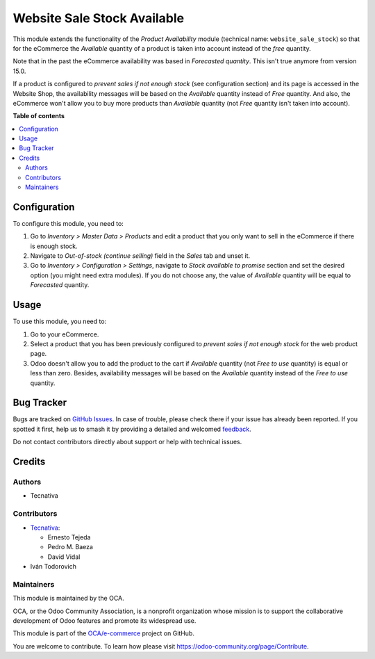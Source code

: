 ============================
Website Sale Stock Available
============================

.. 
   !!!!!!!!!!!!!!!!!!!!!!!!!!!!!!!!!!!!!!!!!!!!!!!!!!!!
   !! This file is generated by oca-gen-addon-readme !!
   !! changes will be overwritten.                   !!
   !!!!!!!!!!!!!!!!!!!!!!!!!!!!!!!!!!!!!!!!!!!!!!!!!!!!
   !! source digest: sha256:3bee8535518c031e96b375fa883954b134d5c6330e589feae21b506563f6dfeb
   !!!!!!!!!!!!!!!!!!!!!!!!!!!!!!!!!!!!!!!!!!!!!!!!!!!!

.. |badge1| image:: https://img.shields.io/badge/maturity-Beta-yellow.png
    :target: https://odoo-community.org/page/development-status
    :alt: Beta
.. |badge2| image:: https://img.shields.io/badge/licence-AGPL--3-blue.png
    :target: http://www.gnu.org/licenses/agpl-3.0-standalone.html
    :alt: License: AGPL-3
.. |badge3| image:: https://img.shields.io/badge/github-OCA%2Fe--commerce-lightgray.png?logo=github
    :target: https://github.com/OCA/e-commerce/tree/16.0/website_sale_stock_available
    :alt: OCA/e-commerce
.. |badge4| image:: https://img.shields.io/badge/weblate-Translate%20me-F47D42.png
    :target: https://translation.odoo-community.org/projects/e-commerce-16-0/e-commerce-16-0-website_sale_stock_available
    :alt: Translate me on Weblate
.. |badge5| image:: https://img.shields.io/badge/runboat-Try%20me-875A7B.png
    :target: https://runboat.odoo-community.org/builds?repo=OCA/e-commerce&target_branch=16.0
    :alt: Try me on Runboat

|badge1| |badge2| |badge3| |badge4| |badge5|

This module extends the functionality of the *Product Availability* module
(technical name: ``website_sale_stock``) so that for the eCommerce the *Available*
quantity of a product is taken into account instead of the *free* quantity.

Note that in the past the eCommerce availability was based in *Forecasted quantity*. This
isn't true anymore from version 15.0.

If a product is configured to *prevent sales if not enough stock*
(see configuration section) and its page is accessed in the Website Shop,
the availability messages will be based on the *Available* quantity instead of
*Free* quantity. And also, the eCommerce won't allow you to buy more products than
*Available* quantity (not *Free* quantity isn't taken into account).

**Table of contents**

.. contents::
   :local:

Configuration
=============

To configure this module, you need to:

#. Go to *Inventory > Master Data > Products* and edit a product that
   you only want to sell in the eCommerce if there is enough stock.
#. Navigate to *Out-of-stock (continue selling)* field in the *Sales* tab and unset it.
#. Go to *Inventory > Configuration > Settings*, navigate to *Stock available
   to promise* section and set the desired option (you might need extra modules). If you
   do not choose any, the value of *Available* quantity will be equal to *Forecasted*
   quantity.

Usage
=====

To use this module, you need to:

#. Go to your eCommerce.
#. Select a product that you has been previously configured to *prevent sales
   if not enough stock* for the web product page.
#. Odoo doesn't allow you to add the product to the cart if *Available*
   quantity (not *Free to use* quantity) is equal or less than zero.
   Besides, availability messages will be based on the *Available*
   quantity instead of the *Free to use* quantity.

.. image:: https://raw.githubusercontent.com/OCA/e-commerce/16.0/website_sale_stock_available/static/description/availability_message.png
    :width: 600 px
    :alt: Availability message

Bug Tracker
===========

Bugs are tracked on `GitHub Issues <https://github.com/OCA/e-commerce/issues>`_.
In case of trouble, please check there if your issue has already been reported.
If you spotted it first, help us to smash it by providing a detailed and welcomed
`feedback <https://github.com/OCA/e-commerce/issues/new?body=module:%20website_sale_stock_available%0Aversion:%2016.0%0A%0A**Steps%20to%20reproduce**%0A-%20...%0A%0A**Current%20behavior**%0A%0A**Expected%20behavior**>`_.

Do not contact contributors directly about support or help with technical issues.

Credits
=======

Authors
~~~~~~~

* Tecnativa

Contributors
~~~~~~~~~~~~

* `Tecnativa <https://www.tecnativa.com>`_:

  * Ernesto Tejeda
  * Pedro M. Baeza
  * David Vidal

* Iván Todorovich

Maintainers
~~~~~~~~~~~

This module is maintained by the OCA.

.. image:: https://odoo-community.org/logo.png
   :alt: Odoo Community Association
   :target: https://odoo-community.org

OCA, or the Odoo Community Association, is a nonprofit organization whose
mission is to support the collaborative development of Odoo features and
promote its widespread use.

This module is part of the `OCA/e-commerce <https://github.com/OCA/e-commerce/tree/16.0/website_sale_stock_available>`_ project on GitHub.

You are welcome to contribute. To learn how please visit https://odoo-community.org/page/Contribute.
